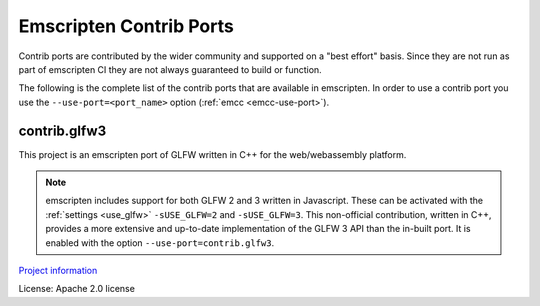 .. _Contrib-Ports:

========================
Emscripten Contrib Ports
========================

Contrib ports are contributed by the wider community and 
supported on a "best effort" basis. Since they are not run as part 
of emscripten CI they are not always guaranteed to build or function.
          
The following is the complete list of the contrib ports that are 
available in emscripten. In order to use a contrib port you use the 
``--use-port=<port_name>`` option (:ref:`emcc <emcc-use-port>`).

.. _contrib.glfw3:

contrib.glfw3
=============

This project is an emscripten port of GLFW written in C++ for the
web/webassembly platform.

.. note::
  emscripten includes support for both GLFW 2 and 3 written in Javascript.
  These can be activated with the :ref:`settings <use_glfw>` ``-sUSE_GLFW=2``
  and ``-sUSE_GLFW=3``. This non-official contribution, written in C++,
  provides a more extensive and up-to-date implementation of the GLFW 3 API
  than the in-built port. It is enabled with the option
  ``--use-port=contrib.glfw3``.

`Project information <https://github.com/pongasoft/emscripten-glfw>`_

License: Apache 2.0 license